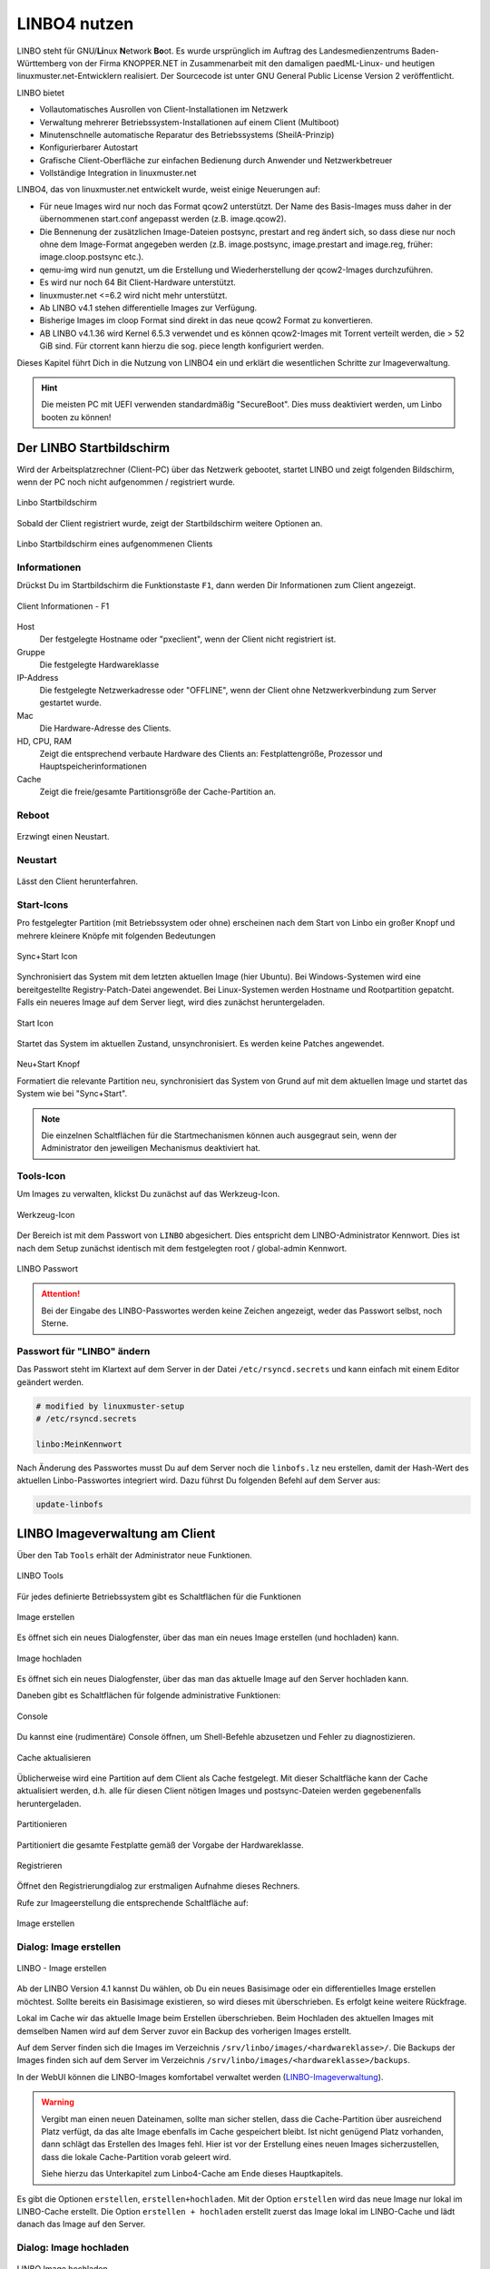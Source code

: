 .. _using-linbo-label:

LINBO4 nutzen
=============

LINBO steht für GNU/\ **Li**\ nux **N**\ etwork **Bo**\ ot. Es wurde ursprünglich im Auftrag des Landesmedienzentrums Baden-Württemberg von der Firma KNOPPER.NET in Zusammenarbeit mit den damaligen paedML-Linux- und heutigen linuxmuster.net-Entwicklern realisiert. Der Sourcecode ist unter GNU General Public License Version 2 veröffentlicht.

LINBO bietet

* Vollautomatisches Ausrollen von Client-Installationen im Netzwerk
* Verwaltung mehrerer Betriebssystem-Installationen auf einem Client (Multiboot)
* Minutenschnelle automatische Reparatur des Betriebssystems (SheilA-Prinzip)
* Konfigurierbarer Autostart
* Grafische Client-Oberfläche zur einfachen Bedienung durch Anwender und Netzwerkbetreuer
* Vollständige Integration in linuxmuster.net

LINBO4, das von linuxmuster.net entwickelt wurde, weist einige Neuerungen auf:

* Für neue Images wird nur noch das Format qcow2 unterstützt. Der Name des Basis-Images muss daher in der übernommenen start.conf angepasst werden (z.B. image.qcow2).
* Die Bennenung der zusätzlichen Image-Dateien postsync, prestart and reg ändert sich, so dass diese nur noch ohne dem Image-Format angegeben werden (z.B. image.postsync, image.prestart and image.reg, früher: image.cloop.postsync etc.).
* qemu-img wird nun genutzt, um die Erstellung und Wiederherstellung der qcow2-Images durchzuführen.
* Es wird nur noch 64 Bit Client-Hardware unterstützt.
* linuxmuster.net <=6.2 wird nicht mehr unterstützt.
* Ab LINBO v4.1 stehen differentielle Images zur Verfügung.
* Bisherige Images im cloop Format sind direkt in das neue qcow2 Format zu konvertieren.
* AB LINBO v4.1.36 wird Kernel 6.5.3 verwendet und es können qcow2-Images mit Torrent verteilt werden, die > 52 GiB sind. Für ctorrent kann hierzu die sog. piece length konfiguriert werden.

Dieses Kapitel führt Dich in die Nutzung von LINBO4 ein und erklärt die wesentlichen Schritte zur Imageverwaltung.

.. hint::
	Die meisten PC mit UEFI verwenden standardmäßig "SecureBoot". Dies muss deaktiviert werden, um Linbo booten zu können!

Der LINBO Startbildschirm
-------------------------

Wird der Arbeitsplatzrechner (Client-PC) über das Netzwerk gebootet, startet LINBO und zeigt folgenden Bildschirm, wenn der PC noch nicht aufgenommen / registriert wurde.

.. figure:: media/linbo-mainscreen/linbo-mainscreen-unregistered.png
   :align: center
   :scale: 70%
   :alt: Linbo Startbildschirm eines nicht aufgenommenen Client

   Linbo Startbildschirm

Sobald der Client registriert wurde, zeigt der Startbildschirm weitere Optionen an.

.. figure:: media/linbo-mainscreen/linbo-mainscreen-registered.png
   :align: center
   :scale: 70%
   :alt: Linbo Startbildschirm eines aufgenommenen Clients

   Linbo Startbildschirm eines aufgenommenen Clients


Informationen
^^^^^^^^^^^^^

Drückst Du im Startbildschirm die Funktionstaste ``F1``, dann werden Dir Informationen zum Client angezeigt.

.. figure:: media/linbo-mainscreen/linbo-mainscreen-infos-f1.png
   :align: center
   :scale: 70%
   :alt: LINBO Infos zum Client - F1

   Client Informationen - F1

Host
   Der festgelegte Hostname oder "pxeclient", wenn der Client nicht registriert ist.

Gruppe
   Die festgelegte Hardwareklasse

IP-Address
   Die festgelegte Netzwerkadresse oder "OFFLINE", wenn der Client ohne
   Netzwerkverbindung zum Server gestartet wurde.

Mac
   Die Hardware-Adresse des Clients.

HD, CPU, RAM
   Zeigt die entsprechend verbaute Hardware des Clients an:
   Festplattengröße, Prozessor und Hauptspeicherinformationen

Cache
   Zeigt die freie/gesamte Partitionsgröße der Cache-Partition an.


Reboot
^^^^^^

.. figure:: media/linbo-mainscreen/system-reboot.png
   :align: center
   :alt: Linbo Reboot Icon

Erzwingt einen Neustart.

Neustart
^^^^^^^^

.. figure:: ./media/linbo-mainscreen/system-shutdown.png
   :align: center
   :alt: Linbo Shutdown Icon

Lässt den Client herunterfahren.


Start-Icons
^^^^^^^^^^^

Pro festgelegter Partition (mit Betriebssystem oder ohne) erscheinen nach dem Start von Linbo ein großer Knopf und mehrere kleinere Knöpfe mit
folgenden Bedeutungen

.. figure:: media/linbo-mainscreen/sync+start.png
   :align: center
   :scale: 70%
   :alt: Linbo Sync+Start Icon
	
   Sync+Start Icon
	    
Synchronisiert das System mit dem letzten aktuellen Image (hier Ubuntu). Bei Windows-Systemen wird eine bereitgestellte Registry-Patch-Datei angewendet. Bei Linux-Systemen werden Hostname und Rootpartition gepatcht. Falls ein neueres Image auf dem Server liegt, wird dies zunächst heruntergeladen.

.. figure:: media/linbo-mainscreen/start.png
   :align: center
   :alt: Linbo Start Icon

   Start Icon

Startet das System im aktuellen Zustand, unsynchronisiert. Es werden keine Patches angewendet.
	    
.. figure:: media/linbo-mainscreen/new-and-start.png
   :align: center
   :alt: Linbo New+Start Icon

   Neu+Start Knopf

   Formatiert die relevante Partition neu, synchronisiert das System von Grund auf mit dem aktuellen Image und startet das System wie bei "Sync+Start".

.. note::

   Die einzelnen Schaltflächen für die Startmechanismen können auch ausgegraut sein, wenn der Administrator den jeweiligen Mechanismus deaktiviert hat.


Tools-Icon
^^^^^^^^^^

Um Images zu verwalten, klickst Du zunächst auf das Werkzeug-Icon.

.. figure:: media/linbo-mainscreen/tools.png
   :align: center
   :alt: Linbo Tools Icon
  
   Werkzeug-Icon

Der Bereich ist mit dem Passwort von ``LINBO`` abgesichert. Dies entspricht dem LINBO-Administrator Kennwort. Dies ist nach dem Setup zunächst identisch mit dem festgelegten root / global-admin Kennwort.

.. figure:: media/linbo-mainscreen/password-dialog.png
   :align: center
   :scale: 90%
   :alt: LINBO Password Dialog

   LINBO Passwort

.. attention::

   Bei der Eingabe des LINBO-Passwortes werden keine Zeichen angezeigt, weder das Passwort selbst, noch Sterne.
 
Passwort für "LINBO" ändern
^^^^^^^^^^^^^^^^^^^^^^^^^^^
 
Das Passwort steht im Klartext auf dem Server in der Datei ``/etc/rsyncd.secrets`` und kann einfach mit einem Editor geändert werden.

.. code::
 
   # modified by linuxmuster-setup
   # /etc/rsyncd.secrets

   linbo:MeinKennwort

Nach Änderung des Passwortes musst Du auf dem Server noch die ``linbofs.lz`` neu erstellen, damit der Hash-Wert des aktuellen Linbo-Passwortes integriert wird. Dazu führst Du folgenden Befehl auf dem Server aus:

.. code::

   update-linbofs
   

LINBO Imageverwaltung am Client
-------------------------------

Über den Tab ``Tools`` erhält der Administrator neue Funktionen.

.. figure:: media/linbo-imagingscreen/linbo-imagingscreen.png
   :align: center
   :scale: 60%
   :alt: Linbo Tools - Imaging Functions

   LINBO Tools

Für jedes definierte Betriebssystem gibt es Schaltflächen für die Funktionen

.. figure:: media/linbo-imagingscreen/image-os.png
   :align: center
   :alt: Linbo Create Image

   Image erstellen

Es öffnet sich ein neues Dialogfenster, über das man ein neues Image erstellen (und hochladen) kann.

.. figure:: media/linbo-imagingscreen/upload.png
   :align: center
   :alt: Linbo Upload Image

   Image hochladen

Es öffnet sich ein neues Dialogfenster, über das man das aktuelle Image auf den Server hochladen kann.

Daneben gibt es Schaltflächen für folgende administrative Funktionen:

.. figure:: media/linbo-imagingscreen/console.png
   :align: center
   :alt: Linbo Console

   Console

Du kannst eine (rudimentäre) Console öffnen, um Shell-Befehle abzusetzen und Fehler zu diagnostizieren.

.. figure:: media/linbo-imagingscreen/cache.png
   :align: center
   :alt: Linbo Cache

   Cache aktualisieren

Üblicherweise wird eine Partition auf dem Client als Cache festgelegt. Mit dieser Schaltfläche kann der Cache aktualisiert werden, d.h. alle für diesen Client nötigen Images und postsync-Dateien werden gegebenenfalls heruntergeladen.

.. figure:: media/linbo-imagingscreen/partition.png
   :align: center
   :alt: Linbo Partitioning

   Partitionieren

Partitioniert die gesamte Festplatte gemäß der Vorgabe der Hardwareklasse.

.. figure:: media/linbo-imagingscreen/register.png
   :align: center
   :alt: Linbo Register

   Registrieren

Öffnet den Registrierungdialog zur erstmaligen Aufnahme dieses Rechners.

Rufe zur Imageerstellung die entsprechende Schaltfläche auf:

.. figure:: media/linbo-imagingscreen/image-os.png
   :align: center
   :alt: Linbo Create Image

   Image erstellen


Dialog: Image erstellen
^^^^^^^^^^^^^^^^^^^^^^^

.. figure:: ./media/linbo-imagingscreen/create-image-dialog.png
   :align: center
   :scale: 70%
   :alt: Linbo Create Image Dialog

   LINBO - Image erstellen

Ab der LINBO Version 4.1 kannst Du wählen, ob Du ein neues Basisimage oder ein differentielles Image erstellen möchtest. Sollte bereits ein Basisimage existieren, so wird dieses mit überschrieben. Es erfolgt keine weitere Rückfrage. 

Lokal im Cache wir das aktuelle Image beim Erstellen überschrieben. Beim Hochladen des aktuellen Images mit demselben Namen wird auf dem Server zuvor ein Backup des vorherigen Images erstellt.

Auf dem Server finden sich die Images im Verzeichnis ``/srv/linbo/images/<hardwareklasse>/``.
Die Backups der Images finden sich auf dem Server im Verzeichnis ``/srv/linbo/images/<hardwareklasse>/backups``.

In der WebUI können die LINBO-Images komfortabel verwaltet werden (LINBO-Imageverwaltung_).

.. warning:: 

   Vergibt man einen neuen Dateinamen, sollte man sicher stellen, dass die Cache-Partition über ausreichend Platz verfügt, da das alte Image ebenfalls im Cache gespeichert bleibt. Ist nicht genügend Platz vorhanden, dann schlägt das Erstellen des Images fehl. Hier ist vor der Erstellung eines neuen Images sicherzustellen, dass die lokale Cache-Partition vorab geleert wird. 
   
   Siehe hierzu das Unterkapitel zum Linbo4-Cache am Ende dieses Hauptkapitels.

Es gibt die Optionen ``erstellen``, ``erstellen+hochladen``. Mit der Option ``erstellen`` wird das neue Image nur lokal im LINBO-Cache erstellt. Die Option ``erstellen + hochladen`` erstellt zuerst das Image lokal im LINBO-Cache und lädt danach das Image auf den Server.

Dialog: Image hochladen
^^^^^^^^^^^^^^^^^^^^^^^

.. figure:: media/linbo-imagingscreen/upload-image-dialog.png
   :align: center
   :scale: 70%
   :alt: Linbo Upload Image

   LINBO Image hochladen

Wie beim Dialog zum Erstellen des Images, kann hier explizit nur ein ausgewähltes Image hochgeladen werden und der Rechner zum Abschluss neu gestartet oder heruntergefahren werden. In der Drop-down Liste werden nur dann Images angezeigt, wenn diese bereits im Cache vorhanden sind.

Dialog: Console
^^^^^^^^^^^^^^^

.. figure:: media/linbo-imagingscreen/console-dialog.png
   :align: center
   :scale: 90%
   :alt: Linbo Console Dialog

   LINBO Konsole

Der einfache Konsolendialog erlaubt die Eingabe einzelner Befehle in die untere Zeile.

Dialog: Cache aktualisieren
^^^^^^^^^^^^^^^^^^^^^^^^^^^

.. figure:: media/linbo-imagingscreen/update-cache-dialog.png
   :align: center
   :scale: 90%
   :alt: Linbo Update Cache

   LINBO Update Cache

Der lokale Cache wird aktualisiert. Es werden die drei Möglichkeiten der Synchronisation zur Auswahl gegeben: Rsync, Multicast oder Torrent.

Dialog: Partitionieren
^^^^^^^^^^^^^^^^^^^^^^

Es wird noch einmal gefragt, ob man wirklich alle Daten auf der Festplatte löschen will. Danach kann man mit "Cache aktualisieren" auch wieder die Images vom Server in den Cache kopieren.

Dialog: Registrieren
^^^^^^^^^^^^^^^^^^^^

.. figure:: media/linbo-imagingscreen/register-dialog.png
   :align: center
   :scale: 70%
   :alt: Linbo Register Dialog

   LINBO Client registrieren

Mit diesem Dialog kann ein erstmalig genutzer Rechner registriert werden. Dafür müssen alle Eingabefelder entsprechend ausgefüllt werden.

.. note:: 

   Bitte trage für die Rechnergruppe einen Namen ohne Bindestriche `` - `` ein.

LINBO Differenzielle Images
---------------------------

.. hint::

   Seit der Version LINBO 4.1 ist es möglich, differentielle Images zu erstellen.

``Differentielle Images`` bauen auf einem vollständigen Image eines Client-Betriebssystems auf und legen alle Änderungen / Ergänzungen seit dem letzten Image ab. Diese werden dann bei einer Synchronisation des Clients vollständig angewendet.

Werden nur kleine Ergänzungen auf dem Client vorgenommen, kann ein differenzielles Image erstellt werden, um das Verteilen der Änderungen möglichst schnell für alle Clients einer Hardware-Klasse durchzuführen. Für die Aktualisierung der Clients werden so, deutlich weniger Daten via Netzwerk übertragen.

Sollten für ein Basisimage bereits mehrere differenzielle Images erstellt worden sein, so kann es sinnvoll sein, wenn viel neue Software installiert wurde, diese wieder duch Erstellung eines Vollimages zu konsolidieren.

Vorbereitungen
^^^^^^^^^^^^^^

Der betreffende Muster-Client wurde entsprechend angepasst und alle erforderlichen Schritte zur Erstellung eines Images auf Client-Seite durchgeführt.

Für Linux-Clients ist z.B. der Befehl

.. code::

  sudo linuxmuster-linuxclient7 prepare-image

auszuführen.

Danach ist der Client neu zu starten.

Image erstellen
^^^^^^^^^^^^^^^

Erscheint die LINBO GUI:

.. figure:: media/linbo-diff-images/01-linbo-gui.png
   :align: center
   :scale: 70%
   :alt: Linbo GUI

   LINBO GUI

Wähle rechts das Werkzeug-Icon 

.. figure:: media/linbo-diff-images/02-tools-icon.png
   :align: center
   :alt: Tools Icon

   Tools Icon

aus.

Es erscheint ein neues Fenster, in dem Du das Passwort des Linbo-Admins eingeben musst, um dich zu authentifizieren.

.. figure:: media/linbo-diff-images/03-linbo-password.png
   :align: center
   :scale: 95%
   :alt: Linbo Password

   LINBO Passwort

Das Kennwort ist bei Eingabe nicht sichtbar. Klicke auf ``anmelden``. Es erscheint das Werkzeug-Menü.

.. figure:: media/linbo-diff-images/04-linbo-tools-menue.png
   :align: center
   :scale: 70%
   :alt: Linbo Tools Menue

   LINBO Image Menü

Zur Erstellung eines differenziellen Images klicke nun auf das große Icon zur Erstellung eines Images.

.. figure:: media/linbo-diff-images/05-icon-new-image.png
   :align: center
   :scale: 70%
   :alt: Linbo New Image

   Icon neues Image

Es erscheint das Menü zur Erstellung neuer oder differenzieller Images.

.. figure:: media/linbo-diff-images/06-menue-new-image.png
   :align: center
   :scale: 70%
   :alt: Linbo create image

   LINBO Image erstellen

Wähle die Option ``Neues differenzielles Image erstellen`` aus, trage eine nachvollziehbare Beschreibung für das Image als Text ein.

Wähle zur Erstellung des differenziellen Images den Eintrag ``erstellen + hochladen`` aus, damit zuerst auf dem Client das Image erstellt und dieses im Anschluss auf den Server geladen wird.

.. figure:: media/linbo-diff-images/07-image-create-and-upload.png
   :align: center
   :scale: 70%
   :alt: Create + Upload Image

   Image erstellen + hochladen

Es werden bei der Erstellung des Images in der Linbo-GUI weitere Status-Meldungen angezeigt. Ist der Prozess der Erstellung und das Hochladen des differenziellen Images auf den Server abgeschlossen, siehst Du folgende Meldung:

.. figure:: media/linbo-diff-images/08-finished-uploading-new-image.png
   :align: center
   :scale: 70%
   :alt: Image Creation finished

   LINBO Image erstellt

Starte im Anschluss LINBO neu, indem Du das entsprechende Icon auswählst:

.. figure:: media/linbo-diff-images/09-reboot-linbo.png
   :align: center
   :alt: Reboot Linbo

   Icon neu starten

Image synchronisieren
^^^^^^^^^^^^^^^^^^^^^

Nachdem LINBO neu gestartet wurde, erscheint wieder die LINBO-GUI.

.. figure:: media/linbo-diff-images/10-linbo-boot-icons.png
   :align: center
   :scale: 70%
   :alt: Linbo Boot Icons

   LINBO-GUI: Boot-Icons

Wende nun das differenzielle Image auf den Client an, indem Du das grosse Icon zur Synchronisation des Images klickst. Während der lokale Cache aktualisiert wird, siehst Du eine entsprechende Status-Leiste mit dem Fortschritt.

.. figure:: media/linbo-diff-images/11-sync-image.png
   :align: center
   :scale: 70%
   :alt: Image Creation finished

   Fortschrittsbalken

Das differenzielle Image wird vom Server geholt und lokal im Cache des Clients angewendet. Danach wird der Client gestartet.

.. _LINBO-Imageverwaltung:

WebUI: LINBO-Imageverwaltung
----------------------------

Alle LINBO-Images werden mit der Zuordnung zu den Hardwaregruppen in der WebUI übersichtlich dargestellt und können hier einfach verwaltet werden.

Neben den Informationen zu den Images wie z.B. Dateigröße und Imagebeschreibungen, lassen sich Images beispielsweise löschen oder anpassen.

Imageverwaltung aufrufen
^^^^^^^^^^^^^^^^^^^^^^^^

.. figure:: media/linbo-diff-images/12-gui-images-menue-left.png
   :align: left
   :alt: LNBO Image Menue

   LINBO4 Menü

Um zur Umageverwaltung in der WebUI zu gelangen, meldest Du Dich in der WebUI als ``global-admin`` an. Danach rufst Du links in der Menüspalte ``Geräteverwaltung -> LINBO4`` auf.

.. figure:: media/linbo-diff-images/13-linbo-group-images.png
   :align: center
   :scale: 70%
   :alt: LINBO Group Images

   LINBO Hardwaregruppen

Rechts erscheinen im Fenster zunächst die Hardwaregruppen mit den zugeordneten Basis-Images als ``Verwendete Images``. In nachstehender Abbildung ist das Basis-Image blau hervorgehoben. Es nutzt die Dateiendung ``.qcow2``. In der Abbildung ist nur eine Hardwareklasse mit dem zugeordneten Basis-Image dargestellt.

Images verwalten
^^^^^^^^^^^^^^^^

Klicke oben in dem Fenster auf den Tab ``Abbilder / Images``, so siehst Du eine Gesamtliste aller Images, die mit LINBO erstellt wurden und hier verwaltet werden können.

.. figure:: media/linbo-diff-images/14-group-images-overview.png
   :align: center
   :scale: 70%
   :alt: LINBO Image Overview

   Überblick der LINBO-Images

Unter der Spaltenüberschrift ``Name`` ist der Name und die Dateigröße des Basis-Images abgelegt. Daneben findest Du in der Spalte ``Differentielles Image`` das dem Basis-Image zugeordnete differentielle Image inkl. Angabe der Dateigröße. Zudem wird dargestellt, in welcher Gruppe diese Images verwendet werden. In der Spalte ``Aktionen`` befinden sich Symbole, die Aktionen für das Basis-Image ausführen.

Basis-Image
^^^^^^^^^^^

.. figure:: media/linbo-diff-images/14-group-images-overview.png
   :align: center
   :scale: 70%
   :alt: ImagesOverview

   LINBO Images

Um das Basis-Image zu verwalten, das in der Image-Übersicht in der Spalte ``Namen`` angegeben wird, findest Du die Aktions-Icons in der Übersicht ganz rechts als etwas größere Symbole.

.. figure:: media/linbo-diff-images/15-basic-image-menue.png
   :align: center
   :scale: 90%
   :alt: Basic Image

   Aktionen

Klicke auf das Zahnradsymbol. Es erscheint ein Fenster mit Informationen zu dem Basis-Image.

.. figure:: media/linbo-diff-images/16-basic-image-info.png
   :align: center
   :scale: 70%
   :alt: Basic Image Info

   Informationen zum Image

Hier finden Sie Informationen zum Dateinamen, dem Zeitstempel der Erstellung, der Dateigröße und weiterer Parameter. Die Dateiendung ``.qcow2`` steht für ein Basis-Image.

Hier kannst Du Änderungen bzw. Ergänzungen vornehmen und diese mithilfe des Buttons ``SPEICHERN`` dauerhaft anwenden.

Klicke auf mittlere Icon, um die Sicherungen des Basis-Images im Zeitablauf anzuzeigen.

.. figure:: media/linbo-diff-images/17-basic-image-backups-history.png
   :align: center
   :scale: 70%
   :alt: Basic Image Backups

   Image-Sicherungen

Das aktuell gültige Basis-Image wird mit dem ``Status`` Basis-Image und einem grünen Haken symbolisiert. Im Zeitablauf werden die vorangegangenen Basis-Images dargestellt. Diese können entweder gelöscht (Papierkorb), wiederhergestellt (Pfeil gegen den Uhrzeigersinn) oder deren Besonderheiten eingesehen werden (Zahnrad-Icon).


Differentielle Images
^^^^^^^^^^^^^^^^^^^^^

.. figure:: media/linbo-diff-images/18-diff-images-menue.png
   :align: left
   :alt: Diff Image

Die beiden kleinen Icons neben dem Namen für das differentielle Image bieten die Möglichkeit, das differentielle Image entweder zu löschen (``Papierkorb``), oder mit dem Zahnrad weitere Informationen zu dem differentiellen Image aufzurufen.

Klickst Du auf das Zahnrad neben dem Namen für das differentielle Image, dann erscheint folgendes Fenster:

.. figure:: media/linbo-diff-images/19-diff-image-infos.png
   :align: center
   :scale: 70%
   :alt: Diff Image Infos

   Informationen zum diff. Image

Unter der Reiterkarte ``Allgemein`` findest Du Informationen zu dem differentiellen Image wie z.B. den Zeitstempel oder den Imagenamen. Die Dateiendung ``.qdiff`` steht für ein differentielles Image.

Hier kannst Du Änderungen bzw. Ergänzungen vornehmen und diese mithilfe des Buttons ``SPEICHERN`` dauerhaft anwenden.

Boot-Bildschirme in LINBO
-------------------------

Beim Booten in LINBO sind folgende Bildschirme sichtbar:


Bootvorgang via Netzwerk
^^^^^^^^^^^^^^^^^^^^^^^^

.. figure:: media/linbo-bootscreen/linbo-tftp.png
   :align: center
   :scale: 70%
   :alt: Initialmeldungen beim Bootvorgang via Netzwerk (PXE)

   Initialmeldungen beim Bootvorgang via Netzwerk (PXE)

Egal ob über die lokale Festplatte gebootet wurde oder nach dem Bootvorgang via Netzwerkkarte (PXE) wird mit der Gruppenkonfiguration der Kernel geladen.

.. figure:: media/linbo-bootscreen/linbo-group.png
   :align: center
   :scale: 70%
   :alt: Bootbildschirm: Laden des Kernels

   Bootbildschirm: Laden des Kernels

Der gebootete LINBO-Kernel erscheint als ASCII-Art.

.. figure:: media/linbo-bootscreen/linbo-ascii.png
   :align: center
   :scale: 70%
   :alt: LINBO-Kernelboot ASCII-Art

   LINBO-Kernelboot ASCII-Art

Die Grub-Konfiguration wird ggf aktualisiert, danach erscheint der reguläre ``LINBO Startbildschirm``.

LINBO-Image für USB-Sticks und CD/DVD
-------------------------------------

Zum Erstellen einer Boot-CD/DVD oder zum Kopieren auf einen USB-Stick lädst Du zuerst das aktuelle LINBO - Image als ``linbo.iso`` herunter. Dies ermöglicht es, dass ein Client lokal via CD/DVD oder USB-Stick als Boot-Medium startet. Dies kann dann hilfreich sein, wenn das Booten von LINBO via Netzwerk Probleme bereitet.

Melde Dich zuerst an der Schulkonsole an:

https://10.0.0.1/

Melde Dich an der Schulkonsole als Benutzer ``global-admin`` an.

.. figure:: media/linbo-bootscreen/linbo-iso-login-school-console.png
   :align: center
   :scale: 70%
   :alt: LINBO - Login School Console

   Login WebUI

Wähle danach links den Menüpunkt ``LINBO4`` aus.

.. figure:: media/linbo-bootscreen/linbo-iso-menue-linbo4.png
   :align: center
   :scale: 70%
   :alt: LINBO4 Menue

   LINBO4 Menüeintrag

Rechts im Fenster erscheinen ganz unten zwei Buttons. Klicke nun den Button ``Linbo Boot herunterladen``.

Es erscheint ein Fenster zum Download des ISO-Images.

.. figure:: media/linbo-bootscreen/linbo-iso-download.png
   :align: center
   :scale: 70%
   :alt: Download linbo.iso

   Download des LINBO-Images

Das Booten eines Rechers mit einem LINBO-USB-Stick oder einer LINBO-CD/DVD kann nötig werden, wenn - in seltenen Fällen - LINBO nicht per PXE installiert wird.

Bootes Du einen Rechner via Stick oder von einer CD/DVD, dann siehst Du folgendes Bild:

.. figure:: media/linbo_screen1.png
   :align: center
   :scale: 70%
   :alt: LINBO Boot Screen 1

   LINBO Screen

Mit ``Enter`` wird der Client gebootet
 
.. figure:: media/linbo_screen2.png
   :align: center
   :scale: 70%
   :alt: LINBO menue selction

   LINBO Start-Menü

Mit der Auswahl durch die Pfeiltasten der Tastatur ``Ersteinrichtung + Neustart`` wird Linbo eingerichtet und der Rechner mit Linbo gestartet. Nach dem Neustart stehen alle Linbo-Funktionen zur Verfügung.

LINBO4-Cache: Hinweise
----------------------

Linbo4 nutzt auf jedem Client eine lokale Cache-Partition, um ein oder mehrere Image/s eine Betriebssystems lokal vorzuhalten. Es lassen sich so unterschiedliche Verhaltensweisen eines Clients entweder via start.conf Datei oder via linbo-remote steuern.

Cache-Verhalten
^^^^^^^^^^^^^^^

Ausgangszustände des Linbo-Caches können sein:

1.  Cache ist leer.
2.  Cache beinhaltet ein altes, aber gewünschtes Image.
3.  Cache beinhaltet ein aktuelles Image.
4.  Cache beinhaltet ein altes, aber nicht mehr gewünschtes Image.
5.  Cache beinhaltet zwei alte, aber gewünschte Images.
6.  Cache beinhaltet zwei aktuelle Images.
7.  Cache beinhaltet zwei alte, aber nicht mehr gewünschte Images.

Weitere Fälle sind denkbar. 

- Welches Verhalten stellt sich dar? 
- Welche Wirkung hat in Linbo der Befehl initcache - also eine vorherige Bereinigung / neue Befüllung des Linbo-Caches?

1. Fall 1, das Image wird geladen ohne „initcache“.
2. Fall 2, das neue Image wird geladen ohne „initcache“, das alte wird gelöscht.
3. Fall 3, nichts passiert, ob mit oder ohne „initcache“.
4. Fall 4, ohne „initcache“ läuft man Gefahr, dass der Cache voll läuft, mit „initcache“ wird das überflüssige Image gelöscht.
5. Fall 5, die Images werden geladen (ohne „initcache“), die alten Images werden gelöscht.
6. Fall 6, nichts passiert, ob mit oder ohne „initcache“.
7. Fall 7, ohne „initcache“ läuft man Gefahr, dass der Cache voll läuft; mit „initcache“ werden die Images gelöscht und die neuen Images geladen.


Grundsätzlich gilt:

- ``initcache`` ist dann hilfreich, wenn

  ..  ein neues Image nur in den Cache heruntergeladen werden soll,
  ..  der Client mehrere Images für mehrere BS vorhält und neue Versionen in einem Schwung in den lokalen Cache heruntergeladen werden sollen,
  ..  es für den Client ein Image mit neuem Namen gibt und sichergestellt werden soll, dass vor dem Herunterladen das Image mit dem alten Namen gelöscht wird, um Platzproblemen im Cache vorzubeugen.

- ``initcache`` ist überflüssig, wenn nur ein Betriebssystem mit einem neuen Image gesynct werden soll und es keinen Grund gibt den Cache aufzuräumen. Das Image wird auch mit sync heruntergeladen.

- ``initcache`` ist kontraproduktiv, wenn der Client mehrere Images vorhält und beim Sync dann u.U. länger als nötig unbenutzbar ist, weil zuerst alle neuen Images (nicht nur das zu syncende) heruntergeladen werden.

Initcache anwenden
^^^^^^^^^^^^^^^^^^

**Option 1**

In der Hardwareklasse (HWK) besteht für Linbo in der start.conf die Möglichkeit die Option

.. code::

   [LINBO]                       # globale Konfiguration
   Cache = /dev/sda6             # lokale Cache Partition
   Server = 10.0.0.1             # IP des Linbo-Servers, der das Linbo-Repository vorhaelt
   Group = r101                  # Name der Rechnergruppe fuer die diese Konfigurationsdatei gilt
   SystemType = efi64            # moeglich ist bios|bios64|efi32|efi64 (Standard: bios fuer bios 32bit)
   RootTimeout = 600             # automatischer Rootlogout nach 600 Sek.
   AutoPartition = no            # automatische Partitionsreparatur beim LINBO-Start
   AutoFormat = no               # kein automatisches Formatieren aller Partitionen beim LINBO-Start
   AutoInitCache = no            # kein automatisches Befuellen des Caches beim LINBO-Start
   DownloadType = torrent        # Image-Download per torrent|multicast|rsync, default ist rsync
   KernelOptions = quiet splash  # 

Wird der Parameter ``AutoInitCache=yes`` gesetzt, so wird der lokale Cache jedesmal vollständig neu befüllt. Das ist entsprechend der oben beschriebenen Fälle allerdings nicht immer sinnvoll.

**Option 2**

Vom linuxmuster.net Server aus wird mit ``linbo-remote`` das Verhalten für initcache bei Bedarf gezielt gesteuert. In der start.conf der Linbo-HWK ist die Option ``AutoInitCache=no`` gesetzt.

Mit folgendem Befehl, der auf dem Server abgesetzt wird, lässt sich der Cache beim nächsten Boot-Vorgang des betreffenden PCs neu befüllen:

.. code::

   linbo-remote -i r100-pc01 -w 45 -p initcache,sync:1,sync:2,sync:3,start:2
   
Es werden WOL-Pakete an den PC r100-pc01 gesendet, um diesen "aufzuwecken". Nach einer Wartezeit von 45 Sekunden werden die angegebenen Befehle an den Client weitergegeben. Es
wird der Cache neu befüllt, das 1., 2. und 3. Betriebssystem synchronisiert und das 2. Betriebssystem gestartet.
   
Dies kann ebenfalls für eine ganze Rechnergruppe angewendet werden:

.. code::

   linbo-remote -g r101 -w 60 -p initcache,sync:1;sync:2,sync:3,start:2
   
Es werden ein WOL-Pakete an alle PCs der Geruppe r101 gesendet, um diese "aufzuwecken". Nach einer Wartezeit von 60 Sekunden werden die angegebenen Befehle an dien Clients weitergegeben. Es
wird der Cache neu befüllt, das 1., 2. und 3. Betriebssystem synchronisiert und das 2. Betriebssystem gestartet.

Zudem kann mit ``linbo-remote`` auch gezielt eine Partition formatiert werden und danach die Synchronisation sowie der Start eines gewünschten Betriebssystems erfolgen:

.. code::

  linbo-remote -i win10-client1 -p format:3,sync:1,start:1

Dabei ist zu beachten:

* ``format:<#>``: 
  Schreibt die Partitionstabelle und formatiert nur die Partition mit der angegebenen Nummer aus der Partitionstabelle. Achtung: Bei UEFI-System ist EFI immer die erste Partition
* ``sync:<#>``: 
  Synchronisiert das Betriebsysystem, das in der start.conf an der angegebenen <#> Position eingetragen wurde.
* ``start:<#>``:
  Startet das Betriebsyssystem, das in der start.conf an der angegebenen <#> Position eingetragen wurde.

LINBO4: Hook-Skripte
--------------------

.. attention::

   Ab der Version LINBO 4.1.31 ``linuxmuster-linbo7 4.1.31`` stehen sogenannte Hook-Skripte zur Verfügung, um vor oder nach ``update-linbofs`` auf dem Server kleine Programme auszuführen, die durch definierte Ereignisse ausgelöst werden.

Pre-Hook-Skripte
^^^^^^^^^^^^^^^^

Mit dem Befehl ``update-linbofs`` wird die Erstellung von linbofs auf dem Server angestossen.

Pre-Hook-Skripte, werden hierbei vor der Erstellung von ``linbofs64.lz`` ausgeführt. Dies bietet die Möglichkeit, im Dateisystem vorher eigene Anpassungen vornehmen.

**Was passiert bei Ausführung des Befehls update-linbofs?**

- Das Template (``/var/lib/linuxmuster/linbo/linbofs64.cpio``) wird in ein Verzeichnis (``/var/cache/linuxmuster/linbo/linbofs64``) entpackt.
- Dort wird das Template angepasst: passwort-hash, dropbear-key, permissions, default-start.conf (``/srv/linbo/start.conf``), Zeitzone.
- Zum Schluss werden die Pre-Hook Skripte ausgeführt. Dies geschieht ebenfalls innerhalb des Verzeichnisses - man kann also über relative Bezüge auf die linbofs-Dateien zugreifen.
- Abschließend wird das Verzeichnis wieder gepackt (z.B. nach ``/srv/linbo/linbofs64.lz``), bevor danach die Posthook-Skripte angepasst werden.

.. hint::

   Die Linbo bekannten Variable können in den Hook-Skripten nicht verwendet werden, ohne sie vorher zu importieren.

Mit Pre-Hook-Skripten können so z.B. angepasste Dateien für ``.ssh/authorized_keys`` oder ``.env`` bereitgestellt werden.

Diese Skripte sind in folgendem Verzeichnis abzulegen:

.. code::

   /var/lib/linuxmuster/hooks/update-linbofs.pre.d/

Ein Hook-Skript muss ausführbar sein und mit einem ``shebang`` beginnen.

Nachstehendes Pre-Hook-Skript zeigt hierzu einige Möglichkeiten auf.

.. code::

   #!/bin/sh
   # /var/lib/linuxmuster/hooks/update-linbofs.pre.d/pre-hook1.sh
   
   # Ausgabe der Linbo-Version (wird beim Ablauf des update-linbofs-Skripts ausgegeben)
   echo "Linbo-Version: $(cat etc/linbo-version)"
   
   # Hinzufügen eigener Dateien, damit sie in Linbo zur Verfügung stehen
   mkdir myfiles && echo /etc/linuxmuster/sophomorix/default-school/devices.csv myfiles
   
   # Kopieren des Linbo-Verzeichnisses (z.B. zum Testen mit eigenen Skripten) nach /tmp/linbofs:
   mkdir /tmp/linbofs && cp -R . /tmp/linbofs
   
   # Einfügen einer Wartezeit von 2 Sekunden vor der Netzwerkeinrichtung, Ausgabe von Text in der Konsole
   sed -i '/^network\(\).*/a \ \ echo "Warte auf Netzwerk..." && sleep 2' init.sh
   
   exit 0
   
Das Skript muss in dem o.g. Verzeichnis als ausführbar definiert werden:

.. code::

   chmod +x /var/lib/linuxmuster/hooks/update-linbofs.pre.d/pre-hook1.sh

Post-Hook-Skripte
^^^^^^^^^^^^^^^^^

Post-Hook-Skripte werden nach der Erstellung von ``update-linbofs`` auf dem Server ausgeführt. Es können so nachdem der Befehl ``update-linbofs`` durchgelaufen ist, z.B. Programme auf dem Server gestartet werden.

Diese Skripte sind in folgendem Verzeichnis abzulegen:

.. code::

   /var/lib/linuxmuster/hooks/update-linbofs.post.d/

Hook-Skripte müssen ausführbar sein und mit einem ``shebang`` beginnen. Es sind die zuvor genannten Hinweise zu beachten.

LINBO4: Linux-Kernel
--------------------

Linbo ab v4.2 nutzt als Standard den aktuellsten Linux-Kernel. Manchmal gibt es aber dennoch Probleme mit Hardware, die nicht richtig erkannt wird. Dann kann es sein, dass z.B. LINBO per PXE nicht korrekt startet oder das System *scheinbar hängen bleibt*. Solche Fälle widerspenstiger Hardware können mit LINBO 4.2 mit einigen Handgriffen vielfach erfolgreich gelöst werden.

Mit LINBO 4.2 wird auf dem Client ein aktueller Linux-Kernel >= 6.6.x installiert und gestartet. Bei neuerer Hardware funktioniert dies i.d.R. problemlos. Bei einigen älteren Hardware-Modellen oder Modellen mit besonderer Hardware-Bestückung kann es vorkommen, dass der Client nicht startet. Dies kann schrittweise wie nachstehend beschrieben, zuerst eingegrenzt und dann behoben werden:


1. LINBO-Kernel wechseln
^^^^^^^^^^^^^^^^^^^^^^^^

Auf dem Server befindet sich unter ``/etc/linuxmuster/linbo/custom_kernel.ex`` eine Beispieldatei, wie man den LINBO-Kernel wechselt. Die Kernel befinden sich unterhalb von ``/var/lib/linuxmuster/linbo/``. Es stehen drei verschiedene Versionen zu Verfügung: *legacy, longterm, stable*

2. Netzwerkkarten-Treiber ersetzen
^^^^^^^^^^^^^^^^^^^^^^^^^^^^^^^^^^

Erkennt der Client Hardware nicht richtig, kann mit linbo-ssh geprüft werden, welcher Treiber Probleme bereitet. Hierzu wechselst Du mit ``linbo-ssh <IP des Clients>`` auf die LINBO-Konsole auf dem Client.

.. code::

    dmesg |grep firmware    # listet evtl Probleme mit fehlenden Treiber auf     
    
Danach die benötigte Firmware mit Pfad so unter ``/etc/linuxmuster/linbo/firmware`` eintragen - siehe hierzu auch die *Beispieldatei firmware.ex*. 

Führe anschließend den Befehl ``update-linbofs`` auf dem linuxmuster Server aus.

3. Kernel-Options verwenden
^^^^^^^^^^^^^^^^^^^^^^^^^^^

Auf dem Server findet sich pro Hardwareklasse eine start.conf Datei unter: ``/srv/linbo/start.conf.<Hardwareklasse>``

Setze den Eintrag KernOptions und gebe Optionen an, die für Deine Hardware dem Kernel wichtige Infos mitgeben.

.. code::

     KernelOptions =
     #unterschiedliche Einträge ausprobieren.
     
     KernelOptions = loadmodules=r8168 modprobe.blacklist=r8169
     
     oder auch
     
     KernelOptions = nomodeset
     
Anschließend musst Du auf dem Sever den Befehl ``linuxmuster-import-devices`` ausführen, damit die Änderungen auf den Clients übernommen werden.

4. LINBO-Befehle
^^^^^^^^^^^^^^^^

Unter LINBO können sämtliche Befehle auch direkt am Client eingegeben werden. Dies ist sehr hilfreich, um Log-Dateien auszulesen, Hardware-Probleme und ihre mögliche Lösung schrittweise auszutesten.

Dazu wechselst Du wieder mit ``linbo-ssh <IP des Clients>`` auf die LINBO-Konsole des Clients. Dort kannst Du dann direkt LINBO-Befehle wie z.B. 
``linbo_partition_format`` oder ``linbo_sync 1`` angeben.

Sämtliche Befehle, die linuxmuster-linbo7 (next generation) beherrscht, werden hier aufgelistet: https://github.com/linuxmuster/linuxmuster-linbo7/issues/72#issuecomment-1156633508

im Fehlerfall
-------------

Torrent-Fehler
^^^^^^^^^^^^^^

Nutzt Du sehr große Images, so kann es passieren, dass bei der Verteilung der qcow2-Images mit Torrent-Fehler auftreten und die Synchronisation auf ``rsync`` zurückfällt. Hierbei kommt es zum Einbruch bei den Datenübertragungsraten.

Ab LINBO v4.1.36 können für ``ctorrent`` Parameter angepasst werden, um dies zu verhindern.

Die Konfigurationsdati für ctorrent befindet sich 

.. code::

   /etc/default/linbo-torrent
   
Die Paketgrößen können nun als Parameter ``piece length`` angepasst werden. Dazu kannst Du in o.g. Konfigurationsdatei den Parameter wie folgt setzen:

.. code::

   # Piece length (torrent file option)
   PIECELEN="524288"
   
Hast Du den Wert angepasst, musst Du Torrent neu startebn:

.. code::

   linbo-torrent restart  
 
Wurde die Option in der Konfigurationsdatei nicht explizit gesetzt, so wird ein Standardwert (default value) von ``262144`` verwendet. 

Mit der Erhöhung des Wertes können o.g. Probleme behoben werden.

Zum Vergleich findet sich nachstehende Konfigurationsdatei ``/etc/default/linbi-torrent``:

.. code::

   # default values for linbo-torrenthelper service provided by ctorrent
   # thomas@linuxmuster.net
   # 20230918
   #
   # note: you have to invoke 'linbo-torrent restart' after you have changed any values
   #

   # Exit while seed <SEEDHOURS> hours later (default 72 hours)
   SEEDHOURS="100000"

   # Max peers count (default 100)
   MAXPEERS="100"
   
   # Min peers count (default 1)
   MINPEERS="1"
   
   # Download slice/block size, unit KB (default 16, max 128)
   SLICESIZE="128"
   
   # Max bandwidth down (unit KB/s, default unlimited)
   MAXDOWN=""
   
   # Max bandwidth up (unit KB/s, default unlimited)
   MAXUP=""
   
   # Supplemental ctorrent options, separated by space (-v: Verbose output for debugging)
   #OPTIONS="-v"
   
   # Timeout in seconds until rsync fallback (client only)
   TIMEOUT="300"
   
   # user to run ctorrent (server only)
   CTUSER="nobody"
   
   # Piece length (torrent file option)
   PIECELEN="524288"
   
   
   

